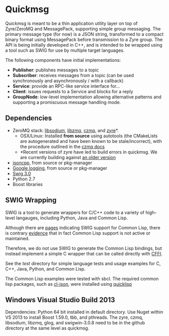 * Quickmsg

Quickmsg is meant to be a thin application utility layer on top of Zyre/ZeroMQ and MessagePack, supporting simple group messaging. The primary message type (for now) is a JSON string, transformed to a compact binary format using MessagePack before transmission to a Zyre group. The API is being initially developed in C++, and is intended to be wrapped using a tool such as SWIG for use by multiple target languages. 

The following components have initial implementations:

- *Publisher*: publishes messages to a topic
- *Subscriber*: receives messages from a topic (can be used synchronously and asynchronously / with a callback)
- *Service*: provide an RPC-like service interface for...
- *Client*: issues requests to a Service and blocks for a reply
- *GroupNode*: low-level implementation allowing alternative patterns and supporting a promiscuous message handling mode.

** Dependencies
- ZeroMQ stack: [[https://github.com/jedisct1/libsodium][libsodium]], [[https://github.com/zeromq/libzmq][libzmq]], [[https://github.com/zeromq/czmq][czmq]], and [[https://github.com/zeromq/zyre][zyre]]*. 
  - OSX/Linux: Installed *from source* using autotools (the CMakeLists are autogenerated and have been known to be stale/incorrect), with the procedure outlined in the [[https://github.com/zeromq/czmq#toc3-72][czmq docs]]
  - *Recent versions of zyre have led to build errors in quickmsg. We are currently building against [[https://github.com/zeromq/zyre/commit/7439a012a1c2141897ca7a80a9478595dc71a647][an older version]]
- [[https://github.com/open-source-parsers/jsoncpp][jsoncpp]], from source or pkg-manager
- [[https://github.com/google/glog.git][Google logging]], from source or pkg-manager
- [[http://www.swig.org/][Swig 3.0]]
- Python 2.7
- Boost libraries

** SWIG Wrapping

SWIG is a tool to generate wrappers for C/C++ code to a variety of high-level langauges, including Python, Java and Common Lisp. 

Although there are [[http://www.swig.org/Doc3.0/Allegrocl.html][pages]] indicating SWIG support for Common Lisp, there is contrary [[https://github.com/swig/swig/issues/384#issuecomment-100715041][evidence]] that in fact Common Lisp support is not active or maintained.

Therefore, we do not use SWIG to generate the Common Lisp bindings, but instead implement a simple C wrapper that can be called directly with [[https://common-lisp.net/project/cffi/][CFFI]].

See the [[test]] directory for simple language tests and usage examples for C, C++, Java, Python, and Common Lisp. 

The Common Lisp examples were tested with sbcl. The required common lisp packages, such as [[https://common-lisp.net/project/cl-json/][cl-json]], were installed using [[https://www.quicklisp.org/beta/][quicklisp]]

** Windows Visual Studio Build 2013

Dependencies: Python 64 bit installed in default directory. Use Nuget within VS 2013 to install Boost 1.59.0, tbb, and pthreads. The zyre, czmq, libsodium, libzmq, glog, and swigwin-3.0.8 need to be in the github directory at the same level as quickmsg.

